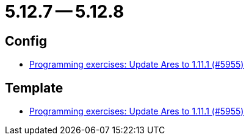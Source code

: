 = 5.12.7 -- 5.12.8

== Config

* link:https://www.github.com/ls1intum/Artemis/commit/dbcdf5fb18c367927c2ce68132f3df1b79452645[Programming exercises: Update Ares to 1.11.1 (#5955)]


== Template

* link:https://www.github.com/ls1intum/Artemis/commit/dbcdf5fb18c367927c2ce68132f3df1b79452645[Programming exercises: Update Ares to 1.11.1 (#5955)]


